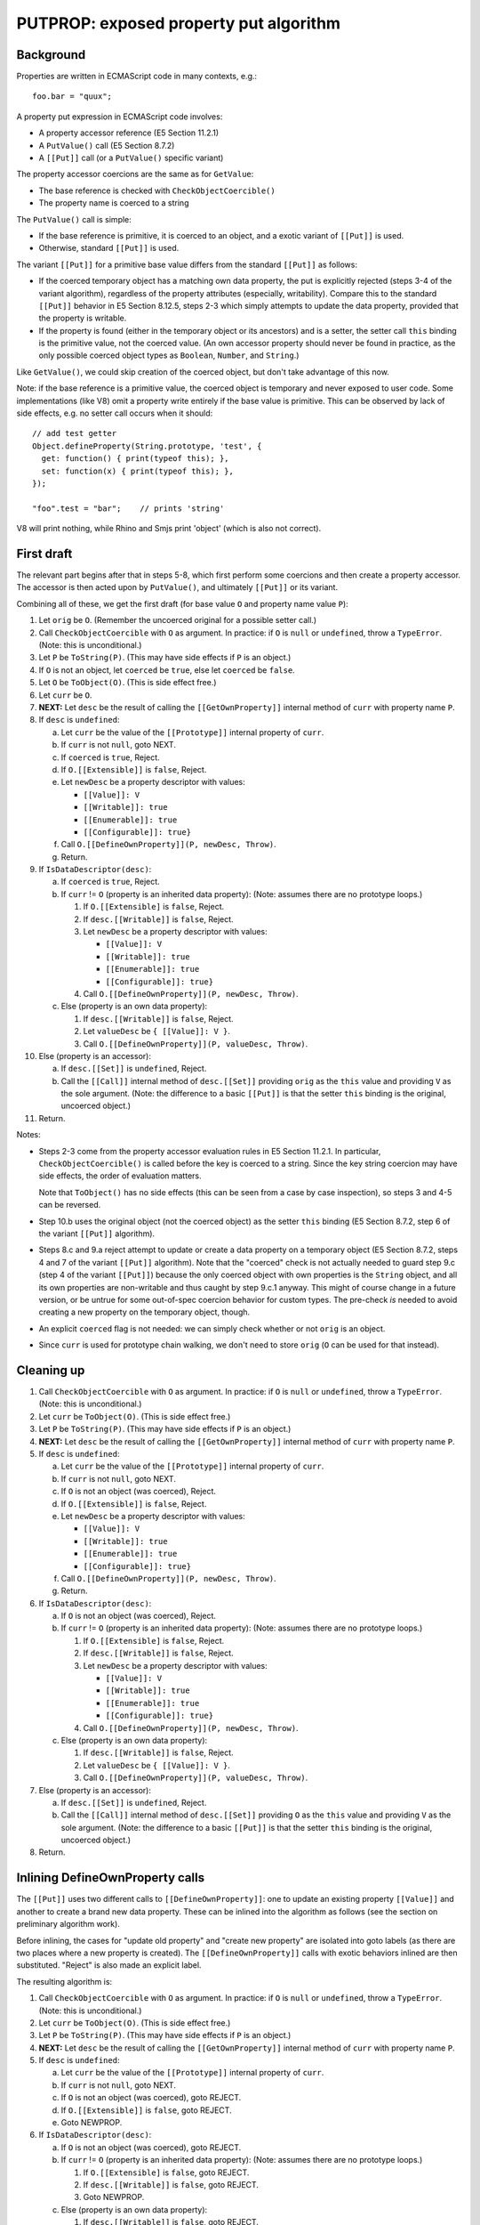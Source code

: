 =======================================
PUTPROP: exposed property put algorithm
=======================================

Background
==========

Properties are written in ECMAScript code in many contexts, e.g.::

  foo.bar = "quux";

A property put expression in ECMAScript code involves:

* A property accessor reference (E5 Section 11.2.1)

* A ``PutValue()`` call (E5 Section 8.7.2)

* A ``[[Put]]`` call (or a ``PutValue()`` specific variant)

The property accessor coercions are the same as for ``GetValue``:

* The base reference is checked with ``CheckObjectCoercible()``

* The property name is coerced to a string

The ``PutValue()`` call is simple:

* If the base reference is primitive, it is coerced to an object, and a
  exotic variant of ``[[Put]]`` is used.

* Otherwise, standard ``[[Put]]`` is used.

The variant ``[[Put]]`` for a primitive base value differs from the
standard ``[[Put]]`` as follows:

* If the coerced temporary object has a matching own data property,
  the put is explicitly rejected (steps 3-4 of the variant algorithm),
  regardless of the property attributes (especially, writability).
  Compare this to the standard ``[[Put]]`` behavior in E5 Section
  8.12.5, steps 2-3 which simply attempts to update the data property,
  provided that the property is writable.

* If the property is found (either in the temporary object or its
  ancestors) and is a setter, the setter call ``this`` binding is
  the primitive value, not the coerced value.  (An own accessor
  property should never be found in practice, as the only possible
  coerced object types as ``Boolean``, ``Number``, and ``String``.)

Like ``GetValue()``, we could skip creation of the coerced object, but
don't take advantage of this now.

Note: if the base reference is a primitive value, the coerced object is
temporary and never exposed to user code.  Some implementations (like V8)
omit a property write entirely if the base value is primitive.  This can
be observed by lack of side effects, e.g. no setter call occurs when it
should::

  // add test getter
  Object.defineProperty(String.prototype, 'test', {
    get: function() { print(typeof this); },
    set: function(x) { print(typeof this); },
  });

  "foo".test = "bar";    // prints 'string'

V8 will print nothing, while Rhino and Smjs print 'object' (which is also
not correct).

First draft
===========

The relevant part begins after that in steps 5-8, which first perform
some coercions and then create a property accessor.  The accessor is
then acted upon by ``PutValue()``, and ultimately ``[[Put]]`` or its
variant.

Combining all of these, we get the first draft (for base value ``O``
and property name value ``P``):

1. Let ``orig`` be ``O``.
   (Remember the uncoerced original for a possible setter call.)

2. Call ``CheckObjectCoercible`` with ``O`` as argument.  In practice: if
   ``O`` is ``null`` or ``undefined``, throw a ``TypeError``.
   (Note: this is unconditional.)

3. Let ``P`` be ``ToString(P)``.
   (This may have side effects if ``P`` is an object.)

4. If ``O`` is not an object, let ``coerced`` be ``true``, else let
   ``coerced`` be ``false``.

5. Let ``O`` be ``ToObject(O)``.
   (This is side effect free.)

6. Let ``curr`` be ``O``.

7. **NEXT:**
   Let ``desc`` be the result of calling the ``[[GetOwnProperty]]``
   internal method of ``curr`` with property name ``P``.

8. If ``desc`` is ``undefined``:

   a. Let ``curr`` be the value of the ``[[Prototype]]`` internal property
      of ``curr``.

   b. If ``curr`` is not ``null``, goto NEXT.

   c. If ``coerced`` is ``true``, Reject.

   d. If ``O.[[Extensible]]`` is ``false``, Reject.

   e. Let ``newDesc`` be a property descriptor with values:

      * ``[[Value]]: V``

      * ``[[Writable]]: true``

      * ``[[Enumerable]]: true``

      * ``[[Configurable]]: true}``

   f. Call ``O.[[DefineOwnProperty]](P, newDesc, Throw)``.

   g. Return.

9. If ``IsDataDescriptor(desc)``:

   a. If ``coerced`` is ``true``, Reject.

   b. If ``curr`` != ``O`` (property is an inherited data property):
      (Note: assumes there are no prototype loops.)

      1. If ``O.[[Extensible]`` is ``false``, Reject.

      2. If ``desc.[[Writable]]`` is ``false``, Reject.

      3. Let ``newDesc`` be a property descriptor with values:

         * ``[[Value]]: V``

         * ``[[Writable]]: true``

         * ``[[Enumerable]]: true``

         * ``[[Configurable]]: true}``

      4. Call ``O.[[DefineOwnProperty]](P, newDesc, Throw)``.

   c. Else (property is an own data property):

      1. If ``desc.[[Writable]]`` is ``false``, Reject.

      2. Let ``valueDesc`` be ``{ [[Value]]: V }``.

      3. Call ``O.[[DefineOwnProperty]](P, valueDesc, Throw)``.

10. Else (property is an accessor):

    a. If ``desc.[[Set]]`` is ``undefined``, Reject.

    b. Call the ``[[Call]]`` internal method of ``desc.[[Set]]`` providing
       ``orig`` as the ``this`` value and providing ``V`` as the sole argument.
       (Note: the difference to a basic ``[[Put]]`` is that the setter ``this``
       binding is the original, uncoerced object.)

11. Return.

Notes:

* Steps 2-3 come from the property accessor evaluation rules in E5 Section
  11.2.1.  In particular, ``CheckObjectCoercible()`` is called before the
  key is coerced to a string.  Since the key string coercion may have side
  effects, the order of evaluation matters.

  Note that ``ToObject()`` has no side effects (this can be seen from a
  case by case inspection), so steps 3 and 4-5 can be reversed.

* Step 10.b uses the original object (not the coerced object) as the setter
  ``this`` binding (E5 Section 8.7.2, step 6 of the variant ``[[Put]]``
  algorithm).

* Steps 8.c and 9.a reject attempt to update or create a data property on
  a temporary object (E5 Section 8.7.2, steps 4 and 7 of the variant
  ``[[Put]]`` algorithm).  Note that the "coerced" check is not actually
  needed to guard step 9.c (step 4 of the variant ``[[Put]]``) because the
  only coerced object with own properties is the ``String`` object, and all
  its own properties are non-writable and thus caught by step 9.c.1 anyway.
  This might of course change in a future version, or be untrue for some
  out-of-spec coercion behavior for custom types.  The pre-check *is*
  needed to avoid creating a new property on the temporary object, though.

* An explicit ``coerced`` flag is not needed: we can simply check whether
  or not ``orig`` is an object.

* Since ``curr`` is used for prototype chain walking, we don't need to
  store ``orig`` (``O`` can be used for that instead).

Cleaning up
===========

1. Call ``CheckObjectCoercible`` with ``O`` as argument.  In practice: if
   ``O`` is ``null`` or ``undefined``, throw a ``TypeError``.
   (Note: this is unconditional.)

2. Let ``curr`` be ``ToObject(O)``.
   (This is side effect free.)

3. Let ``P`` be ``ToString(P)``.
   (This may have side effects if ``P`` is an object.)

4. **NEXT:**
   Let ``desc`` be the result of calling the ``[[GetOwnProperty]]``
   internal method of ``curr`` with property name ``P``.

5. If ``desc`` is ``undefined``:

   a. Let ``curr`` be the value of the ``[[Prototype]]`` internal property
      of ``curr``.

   b. If ``curr`` is not ``null``, goto NEXT.

   c. If ``O`` is not an object (was coerced), Reject.

   d. If ``O.[[Extensible]]`` is ``false``, Reject.

   e. Let ``newDesc`` be a property descriptor with values:

      * ``[[Value]]: V``

      * ``[[Writable]]: true``

      * ``[[Enumerable]]: true``

      * ``[[Configurable]]: true}``

   f. Call ``O.[[DefineOwnProperty]](P, newDesc, Throw)``.

   g. Return.

6. If ``IsDataDescriptor(desc)``:

   a. If ``O`` is not an object (was coerced), Reject.

   b. If ``curr`` != ``O`` (property is an inherited data property):
      (Note: assumes there are no prototype loops.)

      1. If ``O.[[Extensible]`` is ``false``, Reject.

      2. If ``desc.[[Writable]]`` is ``false``, Reject.

      3. Let ``newDesc`` be a property descriptor with values:

         * ``[[Value]]: V``

         * ``[[Writable]]: true``

         * ``[[Enumerable]]: true``

         * ``[[Configurable]]: true}``

      4. Call ``O.[[DefineOwnProperty]](P, newDesc, Throw)``.

   c. Else (property is an own data property):

      1. If ``desc.[[Writable]]`` is ``false``, Reject.

      2. Let ``valueDesc`` be ``{ [[Value]]: V }``.

      3. Call ``O.[[DefineOwnProperty]](P, valueDesc, Throw)``.

7. Else (property is an accessor):

   a. If ``desc.[[Set]]`` is ``undefined``, Reject.

   b. Call the ``[[Call]]`` internal method of ``desc.[[Set]]`` providing
      ``O`` as the ``this`` value and providing ``V`` as the sole argument.
      (Note: the difference to a basic ``[[Put]]`` is that the setter ``this``
      binding is the original, uncoerced object.)

8. Return.

Inlining DefineOwnProperty calls
================================

The ``[[Put]]`` uses two different calls to ``[[DefineOwnProperty]]``: one to
update an existing property ``[[Value]]`` and another to create a brand new
data property.  These can be inlined into the algorithm as follows (see
the section on preliminary algorithm work).

Before inlining, the cases for "update old property" and "create new property"
are isolated into goto labels (as there are two places where a new property
is created).  The ``[[DefineOwnProperty]]`` calls with exotic behaviors
inlined are then substituted.  "Reject" is also made an explicit label.

The resulting algorithm is:

1. Call ``CheckObjectCoercible`` with ``O`` as argument.  In practice: if
   ``O`` is ``null`` or ``undefined``, throw a ``TypeError``.
   (Note: this is unconditional.)

2. Let ``curr`` be ``ToObject(O)``.
   (This is side effect free.)

3. Let ``P`` be ``ToString(P)``.
   (This may have side effects if ``P`` is an object.)

4. **NEXT:**
   Let ``desc`` be the result of calling the ``[[GetOwnProperty]]``
   internal method of ``curr`` with property name ``P``.

5. If ``desc`` is ``undefined``:

   a. Let ``curr`` be the value of the ``[[Prototype]]`` internal property
      of ``curr``.

   b. If ``curr`` is not ``null``, goto NEXT.

   c. If ``O`` is not an object (was coerced), goto REJECT.

   d. If ``O.[[Extensible]]`` is ``false``, goto REJECT.

   e. Goto NEWPROP.

6. If ``IsDataDescriptor(desc)``:

   a. If ``O`` is not an object (was coerced), goto REJECT.

   b. If ``curr`` != ``O`` (property is an inherited data property):
      (Note: assumes there are no prototype loops.)

      1. If ``O.[[Extensible]`` is ``false``, goto REJECT.

      2. If ``desc.[[Writable]]`` is ``false``, goto REJECT.

      3. Goto NEWPROP.

   c. Else (property is an own data property):

      1. If ``desc.[[Writable]]`` is ``false``, goto REJECT.

      2. Goto UPDATEPROP.

7. Else (property is an accessor):

   a. If ``desc.[[Set]]`` is ``undefined``, goto REJECT.

   b. Call the ``[[Call]]`` internal method of ``desc.[[Set]]`` providing
      ``O`` as the ``this`` value and providing ``V`` as the sole argument.
      (Note: the difference to a basic ``[[Put]]`` is that the setter ``this``
      binding is the original, uncoerced object.)

   c. Return.

8. **UPDATEPROP:**
   (Inlined ``[[DefineOwnProperty]]`` call for existing property.)
   If ``O`` is an ``Array`` object, and ``P`` is ``"length"``, then:

   a. Let ``newLen`` be ``ToUint32(V)``.

   b. If ``newLen`` is not equal to ``ToNumber(V)``, goto REJECTRANGE.

   c. Let ``oldLenDesc`` be the result of calling the ``[[GetOwnProperty]]``
      internal method of ``O`` passing ``"length"`` as the argument.  The
      result will never be ``undefined`` or an accessor descriptor because
      ``Array`` objects are created with a ``length`` data property that
      cannot be deleted or reconfigured.

   d. Let ``oldLen`` be ``oldLenDesc.[[Value]]``. (Note that ``oldLen``
      is guaranteed to be a unsigned 32-bit integer.)

   e. If ``newLen`` < ``oldLen``, then:

      1. Let ``shortenSucceeded``, ``finalLen`` be the result of calling the
         internal helper ``ShortenArray()`` with ``oldLen`` and ``newLen``.

      2. Update the property (``"length"``) value to ``finalLen``.

      3. Goto REJECT, if ``shortenSucceeded`` is ``false``.

      4. Return.

   f. Update the property (``"length"``) value to ``newLen``.

   g. Return.

9. Set the ``[[Value]]`` attribute of the property named ``P`` of object
   ``O`` to ``V``.  (Since it is side effect free to update the value
   with the same value, no check for that case is needed.)

10. If ``O`` is an arguments object which has a ``[[ParameterMap]]``
    internal property:

    a. Let ``map`` be the value of the ``[[ParameterMap]]`` internal property
       of the arguments object.

    b. If the result of calling the ``[[GetOwnProperty]]`` internal method
       of ``map`` passing ``P`` as the argument is not ``undefined``, then:

       1. Call the ``[[Put]]`` internal method of ``map`` passing ``P``,
          ``V``, and ``Throw`` as the arguments.  (This updates the bound
          variable value.)

11. Return.

12. **NEWPROP:**
    (Inlined ``[[DefineOwnProperty]]`` call for new property.)
    If ``O`` is an ``Array`` object and ``P`` is an array index (E5 Section
    15.4), then:

    a. Let ``oldLenDesc`` be the result of calling the ``[[GetOwnProperty]]``
       internal method of ``O`` passing ``"length"`` as the argument.  The
       result will never be ``undefined`` or an accessor descriptor because
       ``Array`` objects are created with a length data property that cannot
       be deleted or reconfigured.

    b. Let ``oldLen`` be ``oldLenDesc.[[Value]]``.
       (Note that ``oldLen`` is guaranteed to be a unsigned 32-bit integer.)

    c. Let ``index`` be ``ToUint32(P)``.

    d. If ``index`` >= ``oldLen``:

       1. Goto REJECT ``oldLenDesc.[[Writable]]`` is ``false``.

       2. Update the ``"length"`` property of ``O`` to the value ``index + 1``.
          This always succeeds.

13. Create an own data property named ``P`` of object ``O`` whose attributes
    are:

    * ``[[Value]]: V``

    * ``[[Writable]]: true``

    * ``[[Enumerable]]: true``

    * ``[[Configurable]]: true``

14. Return.

15. **REJECT**:
    If ``Throw`` is ``true``, then throw a ``TypeError`` exception,
    otherwise return.

16. **REJECTRANGE**:
    Throw a ``RangeError`` exception.  (This is unconditional.)

Notes:

* In step 8, we don't need to check for array index updates: the property
  already exists, so array ``length`` will not need an update.

* In step 8, the original ``[[DefineOwnProperty]]`` exotic behavior is
  split into a pre-step and a post-step because the ``"length"`` write
  may fail.  However, because we've inlined ``[[CanPut]]``, we know that
  the write will succeed, so both the pre- and post-behaviors can be
  handled in step 8 internally.

* In step 8, we don't need to check for arguments exotic behavior, as
  only number-like indices have magic bindings (not ``"length"``).

* In steps 12-14, we don't need to check for arguments exotic behavior: any
  "magically bound" property must always be present in the arguments
  object.  If a bound property is deleted, the binding is also deleted
  from the argument parameter map.

* In step 12, we don't need to check for ``length`` exotic behavior: the
  ``length`` property always exists for arrays so we cannot get here with
  arrays.

Avoiding temporary objects
==========================

As for ``GetValue()`` the only cases where temporary objects are created are
for ``Boolean``, ``Number``, and ``String``.  The ``PutValue()`` algorithm
rejects a property write on a temporary object if a new data property were to
be created or an existing one updated.

For the possible coerced values, the own properties are:

* ``Boolean``: none

* ``Number``: none

* ``String``: ``"length"`` and index properties for string characters

These can be checked explicitly when coercing (and reject the attempt before
going forwards).  However, ``PutValue()`` *does* allow a property write if an
ancestor contains a setter which "captures" the write so that the temporary
object would not be written to.  Although the built-in prototype chains do not
contain such setters, they can be added by user code at run time, so they do
need to be checked for.

Avoiding temporaries altogether:

1. Check and/or coerce ``O`` as follows:

   a. If ``O`` is ``null`` or ``undefined``, throw a ``TypeError``.
      (This is the ``CheckObjectCoercible`` part; the throw is
      unconditional.)

   b. If ``O`` is a boolean: set ``curr`` to the built-in ``Boolean``
      prototype object (skip creation of temporary)

   c. Else if ``O`` is a number: set ``curr`` to the built-in ``Number``
      prototype object (skip creation of temporary)

   d. Else if ``O`` is a string:

      1. Set ``P`` to ``ToString(P)``.
         (This may have side effects if ``P`` is an object.)

      2. If ``P`` is ``length``, goto REJECT.

      3. If ``P`` is a valid array index within the string length,
         goto REJECT.

      4. Set ``curr`` to the built-in ``String`` prototype object
         (skip creation of temporary)

      5. Goto NEXT.  (Avoid double coercion of ``P``.)

   e. Else if ``O`` is an object: set ``curr`` to ``O``.

   f. Else, Throw a ``TypeError``.
      (Note that this case should not happen, as steps a-e are exhaustive.
      However, this step is useful as a fallback, and for handling any
      internal types.)

2. Let ``P`` be ``ToString(P)``.
   (This may have side effects if ``P`` is an object.)

3. **NEXT:**
   Let ``desc`` be the result of calling the ``[[GetOwnProperty]]``
   internal method of ``curr`` with property name ``P``.

4. If ``desc`` is ``undefined``:

   a. Let ``curr`` be the value of the ``[[Prototype]]`` internal property
      of ``curr``.

   b. If ``curr`` is not ``null``, goto NEXT.

   c. If ``O`` is not an object (was coerced), goto REJECT.

   d. If ``O.[[Extensible]]`` is ``false``, goto REJECT.

   e. Goto NEWPROP.

5. If ``IsDataDescriptor(desc)``:

   a. If ``O`` is not an object (was coerced), goto REJECT.

   b. If ``curr`` != ``O`` (property is an inherited data property):
      (Note: assumes there are no prototype loops.)

      1. If ``O.[[Extensible]`` is ``false``, goto REJECT.

      2. If ``desc.[[Writable]]`` is ``false``, goto REJECT.

      3. Goto NEWPROP.

   c. Else (property is an own data property):

      1. If ``desc.[[Writable]]`` is ``false``, goto REJECT.

      2. Goto UPDATEPROP.

6. Else (property is an accessor):

   a. If ``desc.[[Set]]`` is ``undefined``, goto REJECT.

   b. Call the ``[[Call]]`` internal method of ``desc.[[Set]]`` providing
      ``O`` as the ``this`` value and providing ``V`` as the sole argument.
      (Note: the difference to a basic ``[[Put]]`` is that the setter ``this``
      binding is the original, uncoerced object.)

   c. Return.

7. **UPDATEPROP:**
   (Inlined ``[[DefineOwnProperty]]`` call for existing property.)
   If ``O`` is an ``Array`` object, and ``P`` is ``"length"``, then:

   a. Let ``newLen`` be ``ToUint32(V)``.

   b. If ``newLen`` is not equal to ``ToNumber(V)``, goto REJECTRANGE.

   c. Let ``oldLenDesc`` be the result of calling the ``[[GetOwnProperty]]``
      internal method of ``O`` passing ``"length"`` as the argument.  The
      result will never be ``undefined`` or an accessor descriptor because
      ``Array`` objects are created with a ``length`` data property that
      cannot be deleted or reconfigured.

   d. Let ``oldLen`` be ``oldLenDesc.[[Value]]``. (Note that ``oldLen``
      is guaranteed to be a unsigned 32-bit integer.)

   e. If ``newLen`` < ``oldLen``, then:

      1. Let ``shortenSucceeded``, ``finalLen`` be the result of calling the
         internal helper ``ShortenArray()`` with ``oldLen`` and ``newLen``.

      2. Update the property (``"length"``) value to ``finalLen``.

      3. Goto REJECT, if ``shortenSucceeded`` is ``false``.

      4. Return.

   f. Update the property (``"length"``) value to ``newLen``.

   g. Return.

8. Set the ``[[Value]]`` attribute of the property named ``P`` of object
   ``O`` to ``V``.  (Since it is side effect free to update the value
   with the same value, no check for that case is needed.)

9. If ``O`` is an arguments object which has a ``[[ParameterMap]]``
   internal property:

   a. Let ``map`` be the value of the ``[[ParameterMap]]`` internal property
      of the arguments object.

   b. If the result of calling the ``[[GetOwnProperty]]`` internal method
      of ``map`` passing ``P`` as the argument is not ``undefined``, then:

      1. Call the ``[[Put]]`` internal method of ``map`` passing ``P``,
         ``V``, and ``Throw`` as the arguments.  (This updates the bound
         variable value.)

10. Return.

11. **NEWPROP:**
    (Inlined ``[[DefineOwnProperty]]`` call for new property.)
    If ``O`` is an ``Array`` object and ``P`` is an array index (E5 Section
    15.4), then:

    a. Let ``oldLenDesc`` be the result of calling the ``[[GetOwnProperty]]``
       internal method of ``O`` passing ``"length"`` as the argument.  The
       result will never be ``undefined`` or an accessor descriptor because
       ``Array`` objects are created with a length data property that cannot
       be deleted or reconfigured.

    b. Let ``oldLen`` be ``oldLenDesc.[[Value]]``.
       (Note that ``oldLen`` is guaranteed to be a unsigned 32-bit integer.)

    c. Let ``index`` be ``ToUint32(P)``.

    d. If ``index`` >= ``oldLen``:

       1. Goto REJECT ``oldLenDesc.[[Writable]]`` is ``false``.

       2. Update the ``"length"`` property of ``O`` to the value ``index + 1``.
          This always succeeds.

12. Create an own data property named ``P`` of object ``O`` whose attributes
    are:

    * ``[[Value]]: V``

    * ``[[Writable]]: true``

    * ``[[Enumerable]]: true``

    * ``[[Configurable]]: true``

13. Return.

14. **REJECT**:
    If ``Throw`` is ``true``, then throw a ``TypeError`` exception,
    otherwise return.

Notes:

* Step 7: if array exotic behavior exists, we can return right after
  processing the ``length`` update; in particular, step 9 is not
  necessary as an object cannot be simultaneously an array and an
  arguments object.

* Step 11.d.2 (updating ``length``) is a bit dangerous because it happens
  before step 12.  Step 12 may fail due to an out-of-memory or other
  internal condition, which leaves the ``length`` updated but the element
  missing.

Minor improvements
==================

Addressing the array ``length`` issue:

1. Check and/or coerce ``O`` as follows:

   a. If ``O`` is ``null`` or ``undefined``, throw a ``TypeError``.
      (This is the ``CheckObjectCoercible`` part; the throw is
      unconditional.)

   b. If ``O`` is a boolean: set ``curr`` to the built-in ``Boolean``
      prototype object (skip creation of temporary)

   c. Else if ``O`` is a number: set ``curr`` to the built-in ``Number``
      prototype object (skip creation of temporary)

   d. Else if ``O`` is a string:

      1. Set ``P`` to ``ToString(P)``.
         (This may have side effects if ``P`` is an object.)

      2. If ``P`` is ``length``, goto REJECT.

      3. If ``P`` is a valid array index within the string length,
         goto REJECT.

      4. Set ``curr`` to the built-in ``String`` prototype object
         (skip creation of temporary)

      5. Goto NEXT.  (Avoid double coercion of ``P``.)

   e. Else if ``O`` is an object: set ``curr`` to ``O``.

   f. Else, Throw a ``TypeError``.
      (Note that this case should not happen, as steps a-e are exhaustive.
      However, this step is useful as a fallback, and for handling any
      internal types.)

2. Let ``P`` be ``ToString(P)``.
   (This may have side effects if ``P`` is an object.)

3. **NEXT:**
   Let ``desc`` be the result of calling the ``[[GetOwnProperty]]``
   internal method of ``curr`` with property name ``P``.

4. If ``desc`` is ``undefined``:

   a. Let ``curr`` be the value of the ``[[Prototype]]`` internal property
      of ``curr``.

   b. If ``curr`` is not ``null``, goto NEXT.

   c. If ``O`` is not an object (was coerced), goto REJECT.

   d. If ``O.[[Extensible]]`` is ``false``, goto REJECT.

   e. Goto NEWPROP.

5. If ``IsDataDescriptor(desc)``:

   a. If ``O`` is not an object (was coerced), goto REJECT.

   b. If ``curr`` != ``O`` (property is an inherited data property):
      (Note: assumes there are no prototype loops.)

      1. If ``O.[[Extensible]`` is ``false``, goto REJECT.

      2. If ``desc.[[Writable]]`` is ``false``, goto REJECT.

      3. Goto NEWPROP.

   c. Else (property is an own data property):

      1. If ``desc.[[Writable]]`` is ``false``, goto REJECT.

      2. Goto UPDATEPROP.

6. Else (property is an accessor):

   a. If ``desc.[[Set]]`` is ``undefined``, goto REJECT.

   b. Call the ``[[Call]]`` internal method of ``desc.[[Set]]`` providing
      ``O`` as the ``this`` value and providing ``V`` as the sole argument.
      (Note: the difference to a basic ``[[Put]]`` is that the setter ``this``
      binding is the original, uncoerced object.)

   c. Return.

7. **UPDATEPROP:**
   (Inlined ``[[DefineOwnProperty]]`` call for existing property.)
   If ``O`` is an ``Array`` object, and ``P`` is ``"length"``, then:

   a. Let ``newLen`` be ``ToUint32(V)``.

   b. If ``newLen`` is not equal to ``ToNumber(V)``, goto REJECTRANGE.

   c. Let ``oldLenDesc`` be the result of calling the ``[[GetOwnProperty]]``
      internal method of ``O`` passing ``"length"`` as the argument.  The
      result will never be ``undefined`` or an accessor descriptor because
      ``Array`` objects are created with a ``length`` data property that
      cannot be deleted or reconfigured.

   d. Let ``oldLen`` be ``oldLenDesc.[[Value]]``. (Note that ``oldLen``
      is guaranteed to be a unsigned 32-bit integer.)

   e. If ``newLen`` < ``oldLen``, then:

      1. Let ``shortenSucceeded``, ``finalLen`` be the result of calling the
         internal helper ``ShortenArray()`` with ``oldLen`` and ``newLen``.

      2. Update the property (``"length"``) value to ``finalLen``.

      3. Goto REJECT, if ``shortenSucceeded`` is ``false``.

      4. Return.

   f. Update the property (``"length"``) value to ``newLen``.

   g. Return.

8. Set the ``[[Value]]`` attribute of the property named ``P`` of object
   ``O`` to ``V``.  (Since it is side effect free to update the value
   with the same value, no check for that case is needed.)

9. If ``O`` is an arguments object which has a ``[[ParameterMap]]``
   internal property:

   a. Let ``map`` be the value of the ``[[ParameterMap]]`` internal property
      of the arguments object.

   b. If the result of calling the ``[[GetOwnProperty]]`` internal method
      of ``map`` passing ``P`` as the argument is not ``undefined``, then:

      1. Call the ``[[Put]]`` internal method of ``map`` passing ``P``,
         ``V``, and ``Throw`` as the arguments.  (This updates the bound
         variable value.)

10. Return.

11. **NEWPROP:**
    (Inlined ``[[DefineOwnProperty]]`` call for new property.)
    Let ``pendingLength`` be 0 (zero).

12. If ``O`` is an ``Array`` object and ``P`` is an array index (E5 Section
    15.4), then:

    a. Let ``oldLenDesc`` be the result of calling the ``[[GetOwnProperty]]``
       internal method of ``O`` passing ``"length"`` as the argument.  The
       result will never be ``undefined`` or an accessor descriptor because
       ``Array`` objects are created with a length data property that cannot
       be deleted or reconfigured.

    b. Let ``oldLen`` be ``oldLenDesc.[[Value]]``.
       (Note that ``oldLen`` is guaranteed to be a unsigned 32-bit integer.)

    c. Let ``index`` be ``ToUint32(P)``.

    d. If ``index`` >= ``oldLen``:

       1. Goto REJECT ``oldLenDesc.[[Writable]]`` is ``false``.

       2. Let ``pendingLength`` be ``index + 1`` (always non-zero).

13. Create an own data property named ``P`` of object ``O`` whose attributes
    are:

    * ``[[Value]]: V``

    * ``[[Writable]]: true``

    * ``[[Enumerable]]: true``

    * ``[[Configurable]]: true``

14. If ``pendingLength`` > ``0``:

    a. Update the ``"length"`` property of ``O`` to the value ``pendingLength``.
       This always succeeds.
       (Note: this can only happen for an ``Array`` object, and the ``length``
       property must exist and has already been checked to be writable.)

15. Return.

16. **REJECT**:
    If ``Throw`` is ``true``, then throw a ``TypeError`` exception,
    otherwise return.

Fast path for array indices
===========================

There is currently no fast path for array indices in the implementation.

This is primarily because to implement ``[[Put]`` properly, the prototype
chain needs to be walked when creating new properties, as an ancestor
property may prevent or capture the write.  The current implementation cannot
walk the prototype chain without coercing the key to a string first.
A fast path could be easily added for writing to existing array entries,
though, but it's probably better to solve the problem a bit more comprehensively.

Implementation notes
====================

* Property writes may fail for out of memory or other internal reasons.
  In such cases the algorithm should just throw an error and avoid making
  any updates to the object state.  This is easy for normal properties,
  but there are some subtle issues when dealing with exotic behaviors
  which link multiple properties together and should be updated either
  atomically or in some consistent manner.  In particular:

  + For NEWPROP, if the property written is an array index which updates
    array ``length``, the property write should be performed first.  If
    the property write succeeds ``length`` should be updated (and should
    never fail):

Final version
=============

(See above.)
